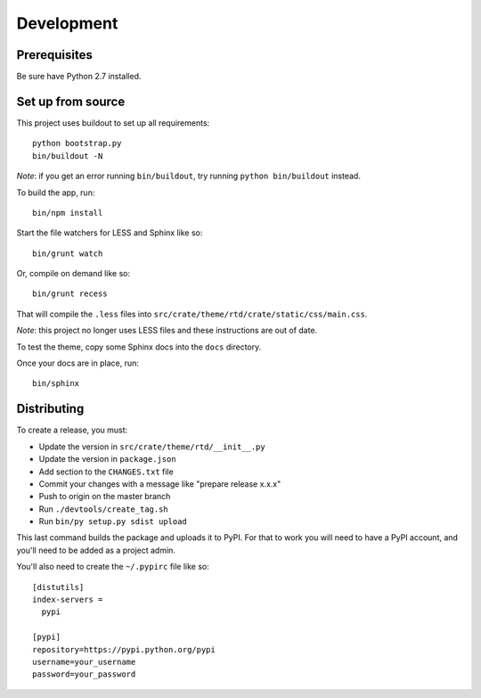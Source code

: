 Development
-----------

Prerequisites
=============

Be sure have Python 2.7 installed.

Set up from source
==================

This project uses buildout to set up all requirements::

    python bootstrap.py
    bin/buildout -N

*Note*: if you get an error running ``bin/buildout``, try running ``python bin/buildout`` instead.

To build the app, run::

    bin/npm install

Start the file watchers for LESS and Sphinx like so::

    bin/grunt watch

Or, compile on demand like so::

    bin/grunt recess

That will compile the ``.less`` files into
``src/crate/theme/rtd/crate/static/css/main.css``.

*Note*: this project no longer uses LESS files and these instructions are out of date.

To test the theme, copy some Sphinx docs into the ``docs`` directory.

Once your docs are in place, run::

    bin/sphinx

Distributing
============

To create a release, you must:

- Update the version in ``src/crate/theme/rtd/__init__.py``
- Update the version in ``package.json``
- Add section to the ``CHANGES.txt`` file
- Commit your changes with a message like "prepare release x.x.x"
- Push to origin on the master branch
- Run ``./devtools/create_tag.sh``
- Run ``bin/py setup.py sdist upload``

This last command builds the package and uploads it to PyPI. For that to work you will need to have a PyPI account, and you'll need to be added as a project admin.

You'll also need to create the ``~/.pypirc`` file like so::

    [distutils]
    index-servers =
      pypi

    [pypi]
    repository=https://pypi.python.org/pypi
    username=your_username
    password=your_password
